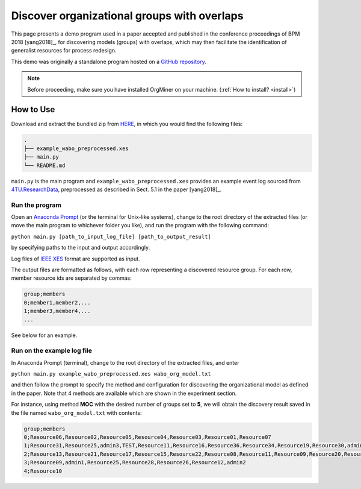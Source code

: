 .. _examples_bpm2018yang:

Discover organizational groups with overlaps
============================================

This page presents a demo program used in a paper accepted and published 
in the conference proceedings of BPM 2018 [yang2018]_, 
for discovering models (groups) with overlaps, which may then facilitate 
the identification of generalist resources for process redesign.

This demo was originally a standalone program hosted on a 
`GitHub repository <https://github.com/roy-jingyang/bpm-2018-Yang_Find>`_.

.. note::
   Before proceeding, make sure you have installed OrgMiner on your 
   machine. (:ref:`How to install? <install>`)

How to Use
----------

Download and extract the bundled zip from 
`HERE <https://github.com/roy-jingyang/bpm-2018-Yang_Find/archive/master.zip>`_,
in which you would find the following files:

.. code-block:: bash

    .
    ├── example_wabo_preprocessed.xes
    ├── main.py
    └── README.md

``main.py`` is the main program and ``example_wabo_preprocessed.xes`` 
provides an example event log sourced from 
`4TU.ResearchData <https://data.4tu.nl/repository/uuid:a07386a5-7be3-4367-9535-70bc9e77dbe6>`_,
preprocessed as described in Sect. 5.1 in the paper [yang2018]_.

Run the program
^^^^^^^^^^^^^^^
Open an `Anaconda Prompt <https://docs.anaconda.com/anaconda/user-guide/getting-started/#open-anaconda-prompt>`_ 
(or the terminal for Unix-like systems), change to the root directory 
of the extracted files (or move the main program to whichever folder you 
like), and run the program with the following command:

``python main.py [path_to_input_log_file] [path_to_output_result]``

by specifying paths to the input and output accordingly.

Log files of `IEEE XES <https://xes-standard.org/>`_ format are 
supported as input.

The output files are formatted as follows, with each row representing a 
discovered resource group. For each row, member resource ids are 
separated by commas:

.. code-block:: bash

    group;members
    0;member1,member2,...
    1;member3,member4,...
    ...

See below for an example.

Run on the example log file
^^^^^^^^^^^^^^^^^^^^^^^^^^^
In Anaconda Prompt (terminal), change to the root directory of the 
extracted files, and enter

``python main.py example_wabo_preprocessed.xes wabo_org_model.txt``

and then follow the prompt to specify the method and configuration for 
discovering the organizational model as defined in the paper. Note that 
4 methods are available which are shown in the experiment section.

For instance, using method **MOC** with the desired number of groups set 
to **5**, we will obtain the discovery result saved in the file named 
``wabo_org_model.txt`` with contents:

.. code-block:: bash

    group;members
    0;Resource06,Resource02,Resource05,Resource04,Resource03,Resource01,Resource07
    1;Resource31,Resource25,admin3,TEST,Resource11,Resource16,Resource36,Resource34,Resource19,Resource30,admin2,Resource29,Resource33,Resource38,Resource26,Resource32,Resource15,Resource24,Resource08,Resource01,Resource27,test,Resource37,Resource14,Resource35,Resource40
    2;Resource13,Resource21,Resource17,Resource15,Resource22,Resource08,Resource11,Resource09,Resource20,Resource16,Resource14,Resource12,Resource18,Resource23
    3;Resource09,admin1,Resource25,Resource28,Resource26,Resource12,admin2
    4;Resource10

